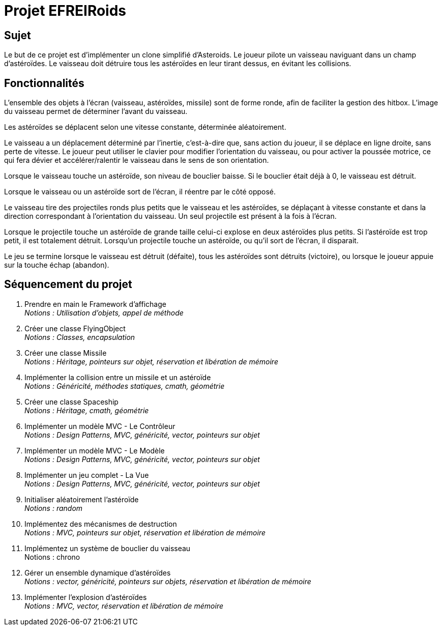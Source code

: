 :hardbreaks:
= Projet EFREIRoids 

== Sujet

Le but de ce projet est d'implémenter un clone simplifié d'Asteroids. Le joueur pilote un vaisseau naviguant dans un champ d'astéroïdes. Le vaisseau doit détruire tous les astéroïdes en leur tirant dessus, en évitant les collisions. 

== Fonctionnalités 
L'ensemble des objets à l'écran (vaisseau, astéroïdes, missile) sont de forme ronde, afin de faciliter la gestion des hitbox. L'image du vaisseau permet de déterminer l'avant du vaisseau. 

 

Les astéroïdes se déplacent selon une vitesse constante, déterminée aléatoirement. 

 

Le vaisseau a un déplacement déterminé par l'inertie, c'est-à-dire que, sans action du joueur, il se déplace en ligne droite, sans perte de vitesse. Le joueur peut utiliser le clavier pour modifier l'orientation du vaisseau, ou pour activer la poussée motrice, ce qui fera dévier et accélérer/ralentir le vaisseau dans le sens de son orientation. 

 

Lorsque le vaisseau touche un astéroïde, son niveau de bouclier baisse. Si le bouclier était déjà à 0, le vaisseau est détruit. 

 

Lorsque le vaisseau ou un astéroïde sort de l'écran, il réentre par le côté opposé. 

 

Le vaisseau tire des projectiles ronds plus petits que le vaisseau et les astéroïdes, se déplaçant à vitesse constante et dans la direction correspondant à l'orientation du vaisseau. Un seul projectile est présent à la fois à l'écran. 

 

Lorsque le projectile touche un astéroïde de grande taille celui-ci explose en deux astéroïdes plus petits. Si l'astéroïde est trop petit, il est totalement détruit. Lorsqu'un projectile touche un astéroïde, ou qu'il sort de l'écran, il disparait. 

 

Le jeu se termine lorsque le vaisseau est détruit (défaite), tous les astéroïdes sont détruits (victoire), ou lorsque le joueur appuie sur la touche échap (abandon). 

== Séquencement du projet 

. Prendre en main le Framework d'affichage
_Notions : Utilisation d'objets, appel de méthode_

. Créer une classe FlyingObject
_Notions : Classes, encapsulation_

. Créer une classe Missile 
_Notions : Héritage, pointeurs sur objet, réservation et libération de mémoire_ 

. Implémenter la collision entre un missile et un astéroïde 
_Notions : Généricité, méthodes statiques, cmath, géométrie_

. Créer une classe Spaceship 
_Notions : Héritage, cmath, géométrie_


. Implémenter un modèle MVC - Le Contrôleur 
_Notions : Design Patterns, MVC, généricité, vector, pointeurs sur objet_

. Implémenter un modèle MVC - Le Modèle 
_Notions : Design Patterns, MVC, généricité, vector, pointeurs sur objet_

. Implémenter un jeu complet - La Vue 
_Notions : Design Patterns, MVC, généricité, vector, pointeurs sur objet_

. Initialiser aléatoirement l'astéroïde 
_Notions : random_ 

. Implémentez des mécanismes de destruction 
_Notions : MVC, pointeurs sur objet, réservation et libération de mémoire_

. Implémentez un système de bouclier du vaisseau
Notions : chrono 

. Gérer un ensemble dynamique d'astéroïdes 
_Notions : vector, généricité, pointeurs sur objets, réservation et libération de mémoire_

. Implémenter l'explosion d'astéroïdes 
_Notions : MVC, vector, réservation et libération de mémoire_
